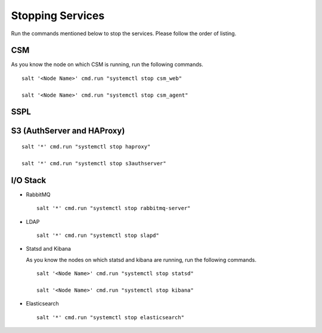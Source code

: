 =================
Stopping Services
=================

Run the commands mentioned below to stop the services. Please follow the order of listing.

CSM
=====

As you know the node on which CSM is running, run the following commands.
 
.. raw:: html

 <details>
 <summary><a>Click here to view the commands. </a></summary>
   
::
     
 salt '<Node Name>' cmd.run "systemctl stop csm_web"
   
 salt '<Node Name>' cmd.run "systemctl stop csm_agent"
   
.. raw:: html
   
 </details>
   
SSPL
====

.. raw:: html

 <details>
 <summary><a>Click here to view the command. </a></summary>

  :: 

   salt '*' cmd.run "systemctl stop sspl-ll"
   
.. raw:: html
   
  </details>
   

S3 (AuthServer and HAProxy)
===========================

.. raw:: html

 <details>
 <summary><a>Click here to view the commands. </a></summary>

::

 salt '*' cmd.run "systemctl stop haproxy"
   
 salt '*' cmd.run "systemctl stop s3authserver"
   
.. raw:: html
   
  </details>

      
I/O Stack
=========

.. raw:: html

 <details>
 <summary><a>Click here to view the commands. </a></summary>
 
  ::
 
   hctl shutdown --all
   
   
- RabbitMQ

  ::

   salt '*' cmd.run "systemctl stop rabbitmq-server"
   

- LDAP

  ::

   salt '*' cmd.run "systemctl stop slapd"
   
   
- Statsd and Kibana

  As you know the nodes on which statsd and kibana are running, run the following commands.

  ::
  
   salt '<Node Name>' cmd.run "systemctl stop statsd"
   
   salt '<Node Name>' cmd.run "systemctl stop kibana"
   
- Elasticsearch

  ::
  
   salt '*' cmd.run "systemctl stop elasticsearch"
